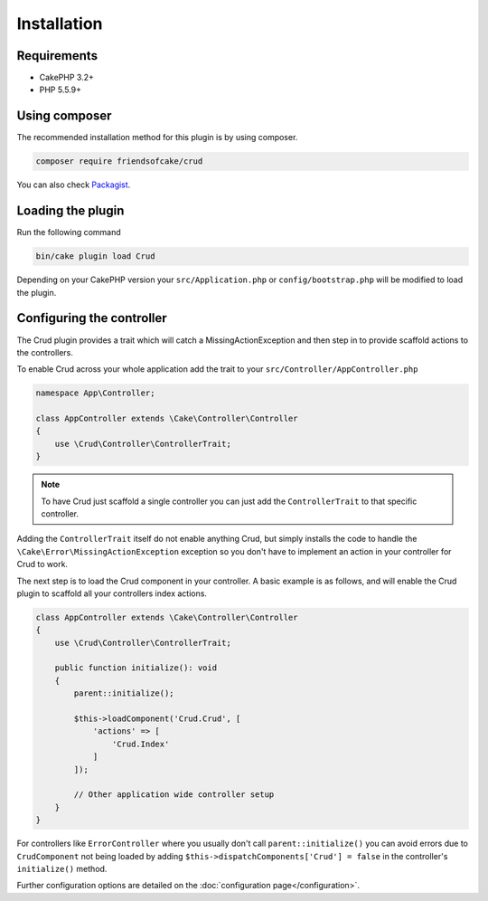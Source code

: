 ************
Installation
************

Requirements
============

* CakePHP 3.2+
* PHP 5.5.9+

Using composer
==============

The recommended installation method for this plugin is by using composer.

.. code-block:: sh

	composer require friendsofcake/crud

You can also check `Packagist <https://packagist.org/packages/friendsofcake/crud>`_.

Loading the plugin
==================

Run the following command

.. code-block:: sh

	bin/cake plugin load Crud

Depending on your CakePHP version your ``src/Application.php`` or ``config/bootstrap.php``
will be modified to load the plugin.

Configuring the controller
==========================

The Crud plugin provides a trait which will catch a MissingActionException and then step in to provide scaffold actions
to the controllers.

To enable Crud across your whole application add the trait to your ``src/Controller/AppController.php``

.. code-block:: php

    namespace App\Controller;

    class AppController extends \Cake\Controller\Controller
    {
        use \Crud\Controller\ControllerTrait;
    }

.. note::

    To have Crud just scaffold a single controller you can just add the ``ControllerTrait`` to that specific controller.

Adding the ``ControllerTrait`` itself do not enable anything Crud, but simply installs the code to handle
the ``\Cake\Error\MissingActionException`` exception so you don't have to implement an action in your controller
for Crud to work.

The next step is to load the Crud component in your controller. A basic example is as follows, and will enable the Crud
plugin to scaffold all your controllers index actions.

.. code-block:: phpinline

  class AppController extends \Cake\Controller\Controller
  {
      use \Crud\Controller\ControllerTrait;

      public function initialize(): void
      {
          parent::initialize();

          $this->loadComponent('Crud.Crud', [
              'actions' => [
                  'Crud.Index'
              ]
          ]);

          // Other application wide controller setup
      }
  }

For controllers like ``ErrorController`` where you usually don't call ``parent::initialize()``
you can avoid errors due to ``CrudComponent`` not being loaded by adding
``$this->dispatchComponents['Crud'] = false`` in the controller's ``initialize()`` method.

Further configuration options are detailed on the :doc:`configuration page</configuration>`.
